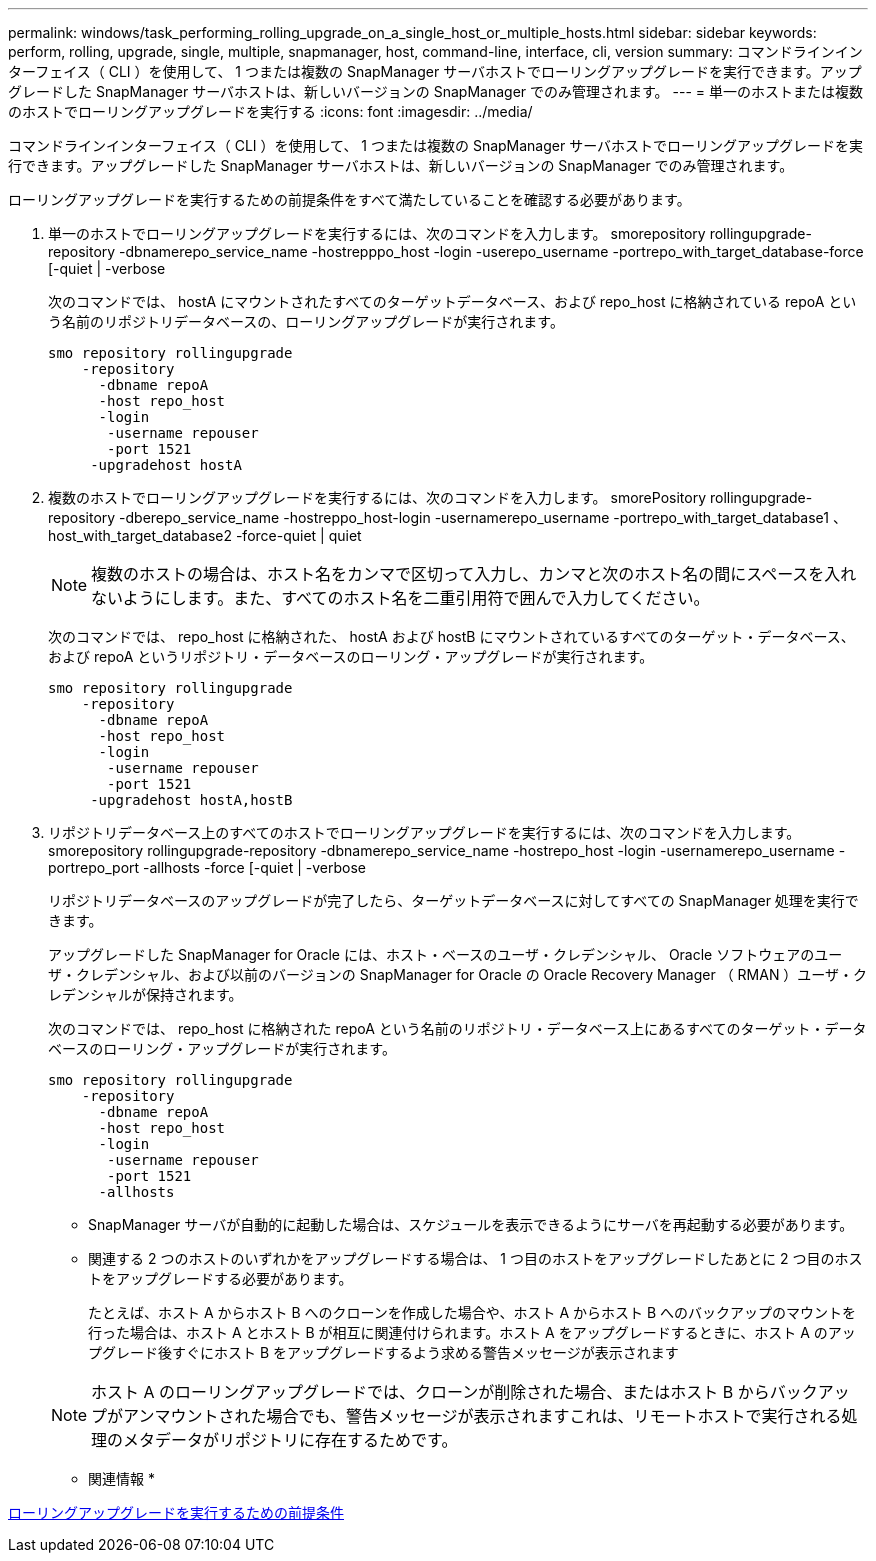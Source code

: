 ---
permalink: windows/task_performing_rolling_upgrade_on_a_single_host_or_multiple_hosts.html 
sidebar: sidebar 
keywords: perform, rolling, upgrade, single, multiple, snapmanager, host, command-line, interface, cli, version 
summary: コマンドラインインターフェイス（ CLI ）を使用して、 1 つまたは複数の SnapManager サーバホストでローリングアップグレードを実行できます。アップグレードした SnapManager サーバホストは、新しいバージョンの SnapManager でのみ管理されます。 
---
= 単一のホストまたは複数のホストでローリングアップグレードを実行する
:icons: font
:imagesdir: ../media/


[role="lead"]
コマンドラインインターフェイス（ CLI ）を使用して、 1 つまたは複数の SnapManager サーバホストでローリングアップグレードを実行できます。アップグレードした SnapManager サーバホストは、新しいバージョンの SnapManager でのみ管理されます。

ローリングアップグレードを実行するための前提条件をすべて満たしていることを確認する必要があります。

. 単一のホストでローリングアップグレードを実行するには、次のコマンドを入力します。 smorepository rollingupgrade-repository -dbnamerepo_service_name -hostrepppo_host -login -userepo_username -portrepo_with_target_database-force [-quiet | -verbose
+
次のコマンドでは、 hostA にマウントされたすべてのターゲットデータベース、および repo_host に格納されている repoA という名前のリポジトリデータベースの、ローリングアップグレードが実行されます。

+
[listing]
----

smo repository rollingupgrade
    -repository
      -dbname repoA
      -host repo_host
      -login
       -username repouser
       -port 1521
     -upgradehost hostA
----
. 複数のホストでローリングアップグレードを実行するには、次のコマンドを入力します。 smorePository rollingupgrade-repository -dberepo_service_name -hostreppo_host-login -usernamerepo_username -portrepo_with_target_database1 、 host_with_target_database2 -force-quiet | quiet
+

NOTE: 複数のホストの場合は、ホスト名をカンマで区切って入力し、カンマと次のホスト名の間にスペースを入れないようにします。また、すべてのホスト名を二重引用符で囲んで入力してください。

+
次のコマンドでは、 repo_host に格納された、 hostA および hostB にマウントされているすべてのターゲット・データベース、および repoA というリポジトリ・データベースのローリング・アップグレードが実行されます。

+
[listing]
----

smo repository rollingupgrade
    -repository
      -dbname repoA
      -host repo_host
      -login
       -username repouser
       -port 1521
     -upgradehost hostA,hostB
----
. リポジトリデータベース上のすべてのホストでローリングアップグレードを実行するには、次のコマンドを入力します。 smorepository rollingupgrade-repository -dbnamerepo_service_name -hostrepo_host -login -usernamerepo_username -portrepo_port -allhosts -force [-quiet | -verbose
+
リポジトリデータベースのアップグレードが完了したら、ターゲットデータベースに対してすべての SnapManager 処理を実行できます。

+
アップグレードした SnapManager for Oracle には、ホスト・ベースのユーザ・クレデンシャル、 Oracle ソフトウェアのユーザ・クレデンシャル、および以前のバージョンの SnapManager for Oracle の Oracle Recovery Manager （ RMAN ）ユーザ・クレデンシャルが保持されます。

+
次のコマンドでは、 repo_host に格納された repoA という名前のリポジトリ・データベース上にあるすべてのターゲット・データベースのローリング・アップグレードが実行されます。

+
[listing]
----

smo repository rollingupgrade
    -repository
      -dbname repoA
      -host repo_host
      -login
       -username repouser
       -port 1521
      -allhosts
----
+
** SnapManager サーバが自動的に起動した場合は、スケジュールを表示できるようにサーバを再起動する必要があります。
** 関連する 2 つのホストのいずれかをアップグレードする場合は、 1 つ目のホストをアップグレードしたあとに 2 つ目のホストをアップグレードする必要があります。
+
たとえば、ホスト A からホスト B へのクローンを作成した場合や、ホスト A からホスト B へのバックアップのマウントを行った場合は、ホスト A とホスト B が相互に関連付けられます。ホスト A をアップグレードするときに、ホスト A のアップグレード後すぐにホスト B をアップグレードするよう求める警告メッセージが表示されます

+

NOTE: ホスト A のローリングアップグレードでは、クローンが削除された場合、またはホスト B からバックアップがアンマウントされた場合でも、警告メッセージが表示されますこれは、リモートホストで実行される処理のメタデータがリポジトリに存在するためです。





* 関連情報 *

xref:concept_prerequisites_for_performing_rolling_upgrade.adoc[ローリングアップグレードを実行するための前提条件]
